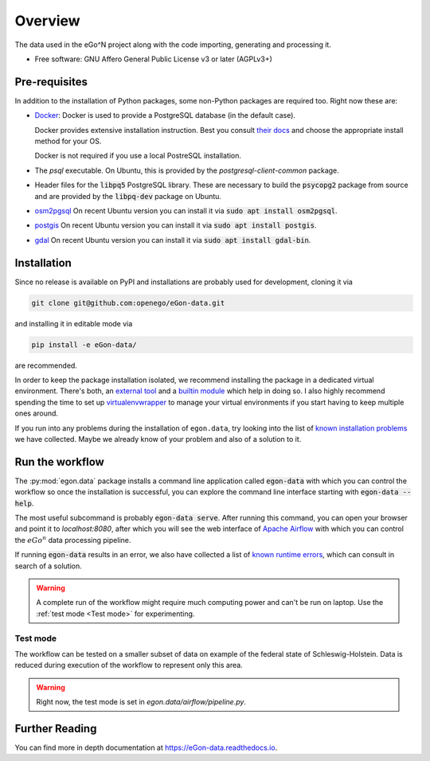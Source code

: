 ========
Overview
========

.. start-badges

|commits-since| |tests| |docs| |requires|

|coveralls| |codecov| |scrutinizer| |codacy| |codeclimate|

.. commented
    * - tests
      - |appveyor|
    * - package
      - | |version| |wheel| |supported-versions| |supported-implementations|

.. |docs| image:: https://readthedocs.org/projects/egon-data/badge/?version=latest
    :target: https://egon-data.readthedocs.io
    :alt: Documentation Status

.. |tests| image:: https://github.com/openego/eGon-data/workflows/Tests,%20code%20style%20&%20coverage/badge.svg
    :alt: GitHub actions tests status
    :target: https://github.com/openego/eGon-data/actions?query=workflow%3A%22Tests%2C+code+style+%26+coverage%22

.. |appveyor| image:: https://ci.appveyor.com/api/projects/status/github/openego/eGon-data?branch=dev&svg=true
    :alt: AppVeyor Build Status
    :target: https://ci.appveyor.com/project/openego/eGon-data

.. |requires| image:: https://requires.io/github/openego/eGon-data/requirements.svg?branch=dev
    :alt: Requirements Status
    :target: https://requires.io/github/openego/eGon-data/requirements/?branch=dev

.. |coveralls| image:: https://coveralls.io/repos/openego/eGon-data/badge.svg?branch=dev&service=github
    :alt: Coverage Status
    :target: https://coveralls.io/r/openego/eGon-data

.. |codecov| image:: https://codecov.io/gh/openego/eGon-data/branch/dev/graphs/badge.svg?branch=dev
    :alt: Coverage Status
    :target: https://codecov.io/github/openego/eGon-data

.. |codacy| image:: https://img.shields.io/codacy/grade/d639ac4296a04edb8da5c882ea36e98b.svg
    :target: https://www.codacy.com/app/openego/eGon-data
    :alt: Codacy Code Quality Status

.. |codeclimate| image:: https://codeclimate.com/github/openego/eGon-data/badges/gpa.svg
   :target: https://codeclimate.com/github/openego/eGon-data
   :alt: CodeClimate Quality Status

.. |version| image:: https://img.shields.io/pypi/v/egon.data.svg
    :alt: PyPI Package latest release
    :target: https://pypi.org/project/egon.data

.. |wheel| image:: https://img.shields.io/pypi/wheel/egon.data.svg
    :alt: PyPI Wheel
    :target: https://pypi.org/project/egon.data

.. |supported-versions| image:: https://img.shields.io/pypi/pyversions/egon.data.svg
    :alt: Supported versions
    :target: https://pypi.org/project/egon.data

.. |supported-implementations| image:: https://img.shields.io/pypi/implementation/egon.data.svg
    :alt: Supported implementations
    :target: https://pypi.org/project/egon.data

.. |commits-since| image:: https://img.shields.io/badge/dynamic/json.svg?label=v0.0.0&url=https%3A%2F%2Fapi.github.com%2Frepos%2Fopenego%2FeGon-data%2Fcompare%2Fv0.0.0...dev&query=%24.total_commits&colorB=blue&prefix=%2b&suffix=%20commits
    :alt: Latest release and commits since then
    :target: https://github.com/openego/eGon-data/compare/v0.0.0...dev


.. |scrutinizer| image:: https://img.shields.io/scrutinizer/quality/g/openego/eGon-data/dev.svg
    :alt: Scrutinizer Status
    :target: https://scrutinizer-ci.com/g/openego/eGon-data/


.. end-badges

The data used in the eGo^N project along with the code importing, generating and processing it.

* Free software: GNU Affero General Public License v3 or later (AGPLv3+)

.. begin-getting-started-information

Pre-requisites
==============

In addition to the installation of Python packages, some non-Python
packages are required too. Right now these are:

* `Docker <https://docs.docker.com/get-started/>`_: Docker is used to provide
  a PostgreSQL database (in the default case).

  Docker provides extensive installation instruction. Best you consult `their
  docs <https://docs.docker.com/get-docker/>`_ and choose the appropriate
  install method for your OS.

  Docker is not required if you use a local PostreSQL installation.

* The `psql` executable. On Ubuntu, this is provided by the
  `postgresql-client-common` package.

* Header files for the :code:`libpq5` PostgreSQL library. These are necessary
  to build the :code:`psycopg2` package from source and are provided by the
  :code:`libpq-dev` package on Ubuntu.

* `osm2pgsql <https://osm2pgsql.org/>`_
  On recent Ubuntu version you can install it via
  :code:`sudo apt install osm2pgsql`.

* `postgis <https://postgis.net/>`_
  On recent Ubuntu version you can install it via
  :code:`sudo apt install postgis`.

* `gdal <https://gdal.org/>`_
  On recent Ubuntu version you can install it via
  :code:`sudo apt install gdal-bin`.

Installation
============

Since no release is available on PyPI and installations are probably
used for development, cloning it via

.. code-block:: bash

   git clone git@github.com:openego/eGon-data.git

and installing it in editable mode via

.. code-block:: bash

   pip install -e eGon-data/

are recommended.

In order to keep the package installation isolated, we recommend
installing the package in a dedicated virtual environment. There's both,
an `external tool`_ and a `builtin module`_ which help in doing so. I
also highly recommend spending the time to set up `virtualenvwrapper`_
to manage your virtual environments if you start having to keep multiple
ones around.

If you run into any problems during the installation of ``egon.data``,
try looking into the list of `known installation problems`_ we have
collected. Maybe we already know of your problem and also of a solution
to it.

.. _external tool: https://virtualenv.pypa.io/en/latest/
.. _builtin module: https://docs.python.org/3/tutorial/venv.html#virtual-environments-and-packages
.. _virtualenvwrapper: https://virtualenvwrapper.readthedocs.io/en/latest/index.html
.. _known installation problems: https://eGon-data.readthedocs.io/en/latest/troubleshooting.html#installation-errors


Run the workflow
================

The :py:mod:`egon.data` package installs a command line application
called :code:`egon-data` with which you can control the workflow so once
the installation is successful, you can explore the command line
interface starting with :code:`egon-data --help`.

The most useful subcommand is probably :code:`egon-data serve`. After
running this command, you can open your browser and point it to
`localhost:8080`, after which you will see the web interface of `Apache
Airflow`_ with which you can control the :math:`eGo^n` data processing
pipeline.

If running :code:`egon-data` results in an error, we also have collected
a list of `known runtime errors`_, which can consult in search of a
solution.

.. _Apache Airflow: https://airflow.apache.org/docs/apache-airflow/stable/ui.html#ui-screenshots
.. _known runtime errors: https://eGon-data.readthedocs.io/en/latest/troubleshooting.html#runtime-errors

.. warning::

   A complete run of the workflow might require much computing power and
   can't be run on laptop. Use the :ref:`test mode <Test mode>` for
   experimenting.


Test mode
---------

The workflow can be tested on a smaller subset of data on example of the
federal state of Schleswig-Holstein.
Data is reduced during execution of the workflow to represent only this area.

.. warning::

   Right now, the test mode is set in `egon.data/airflow/pipeline.py`.


.. end-getting-started-information

Further Reading
===============

You can find more in depth documentation at https://eGon-data.readthedocs.io.
